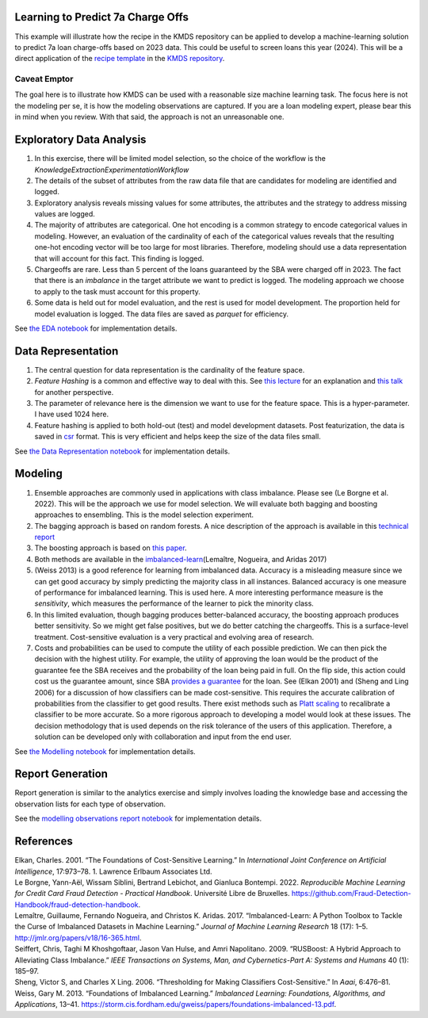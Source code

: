 Learning to Predict 7a Charge Offs
----------------------------------

This example will illustrate how the recipe in the KMDS repository can
be applied to develop a machine-learning solution to predict 7a loan
charge-offs based on 2023 data. This could be useful to screen loans
this year (2024). This will be a direct application of the `recipe
template <https://github.com/rajivsam/KMDS/blob/main/examples_of_use/workflow_recipe.md>`__
in the `KMDS repository <https://github.com/rajivsam/KMDS>`__.

Caveat Emptor
~~~~~~~~~~~~~

The goal here is to illustrate how KMDS can be used with a reasonable
size machine learning task. The focus here is not the modeling per se,
it is how the modeling observations are captured. If you are a loan
modeling expert, please bear this in mind when you review. With that
said, the approach is not an unreasonable one.

Exploratory Data Analysis
-------------------------

1. In this exercise, there will be limited model selection, so the
   choice of the workflow is the
   *KnowledgeExtractionExperimentationWorkflow*
2. The details of the subset of attributes from the raw data file that
   are candidates for modeling are identified and logged.
3. Exploratory analysis reveals missing values for some attributes, the
   attributes and the strategy to address missing values are logged.
4. The majority of attributes are categorical. One hot encoding is a
   common strategy to encode categorical values in modeling. However, an
   evaluation of the cardinality of each of the categorical values
   reveals that the resulting one-hot encoding vector will be too large
   for most libraries. Therefore, modeling should use a data
   representation that will account for this fact. This finding is
   logged.
5. Chargeoffs are rare. Less than 5 percent of the loans guaranteed by
   the SBA were charged off in 2023. The fact that there is an
   *imbalance* in the target attribute we want to predict is logged. The
   modeling approach we choose to apply to the task must account for
   this property.
6. Some data is held out for model evaluation, and the rest is used for
   model development. The proportion held for model evaluation is
   logged. The data files are saved as *parquet* for efficiency.

See `the EDA
notebook <https://github.com/rajivsam/kmds_recipes/blob/main/recipes/machine_learning/imbalanced_cost_based_learning/exploratory_data_analysis.ipynb>`__
for implementation details.

Data Representation
-------------------

1. The central question for data representation is the cardinality of
   the feature space.
2. *Feature Hashing* is a common and effective way to deal with this.
   See `this
   lecture <https://www.youtube.com/watch?v=uhHZM_2sS5s&t=379s>`__ for
   an explanation and `this
   talk <https://www.youtube.com/watch?v=XelrzDtEnPY&t=208s>`__ for
   another perspective.
3. The parameter of relevance here is the dimension we want to use for
   the feature space. This is a hyper-parameter. I have used 1024 here.
4. Feature hashing is applied to both hold-out (test) and model
   development datasets. Post featurization, the data is saved in
   `csr <https://docs.scipy.org/doc/scipy/reference/generated/scipy.sparse.save_npz.html>`__
   format. This is very efficient and helps keep the size of the data
   files small.

See `the Data Representation
notebook <https://github.com/rajivsam/kmds_recipes/blob/main/recipes/machine_learning/imbalanced_cost_based_learning/data_representation.ipynb>`__
for implementation details.

Modeling
--------

1. Ensemble approaches are commonly used in applications with class
   imbalance. Please see (Le Borgne et al. 2022). This will be the
   approach we use for model selection. We will evaluate both bagging
   and boosting approaches to ensembling. This is the model selection
   experiment.
2. The bagging approach is based on random forests. A nice description
   of the approach is available in this `technical
   report <https://statistics.berkeley.edu/sites/default/files/tech-reports/666.pdf>`__
3. The boosting approach is based on `this
   paper <seiffert2009rusboost>`__.
4. Both methods are available in the
   `imbalanced-learn <https://imbalanced-learn.org/stable/zzz_references.html#id7>`__\ (Lemaître,
   Nogueira, and Aridas 2017)
5. (Weiss 2013) is a good reference for learning from imbalanced data.
   Accuracy is a misleading measure since we can get good accuracy by
   simply predicting the majority class in all instances. Balanced
   accuracy is one measure of performance for imbalanced learning. This
   is used here. A more interesting performance measure is the
   *sensitivity*, which measures the performance of the learner to pick
   the minority class.
6. In this limited evaluation, though bagging produces better-balanced
   accuracy, the boosting approach produces better sensitivity. So we
   might get false positives, but we do better catching the chargeoffs.
   This is a surface-level treatment. Cost-sensitive evaluation is a
   very practical and evolving area of research.
7. Costs and probabilities can be used to compute the utility of each
   possible prediction. We can then pick the decision with the highest
   utility. For example, the utility of approving the loan would be the
   product of the guarantee fee the SBA receives and the probability of
   the loan being paid in full. On the flip side, this action could cost
   us the guarantee amount, since SBA `provides a
   guarantee <https://www.sba.gov/sites/sbagov/files/2023-08/7%28a%29%20Fees%20Notice%20FY%2024%205000-848801.pdf>`__
   for the loan. See (Elkan 2001) and (Sheng and Ling 2006) for a
   discussion of how classifiers can be made cost-sensitive. This
   requires the accurate calibration of probabilities from the
   classifier to get good results. There exist methods such as `Platt
   scaling <https://scikit-learn.org/stable/modules/calibration.html>`__
   to recalibrate a classifier to be more accurate. So a more rigorous
   approach to developing a model would look at these issues. The
   decision methodology that is used depends on the risk tolerance of
   the users of this application. Therefore, a solution can be developed
   only with collaboration and input from the end user.

See `the Modelling
notebook <https://github.com/rajivsam/kmds_recipes/blob/main/recipes/machine_learning/imbalanced_cost_based_learning/modelling.ipynb>`__
for implementation details.

Report Generation
-----------------

Report generation is similar to the analytics exercise and simply
involves loading the knowledge base and accessing the observation lists
for each type of observation.

See the `modelling observations report
notebook <https://github.com/rajivsam/kmds_recipes/blob/main/recipes/machine_learning/imbalanced_cost_based_learning/7a_chargeoff_modelling_observations_report.ipynb>`__
for implementation details.

References
----------

.. container:: references csl-bib-body hanging-indent
   :name: refs

   .. container:: csl-entry
      :name: ref-elkan2001foundations

      Elkan, Charles. 2001. “The Foundations of Cost-Sensitive
      Learning.” In *International Joint Conference on Artificial
      Intelligence*, 17:973–78. 1. Lawrence Erlbaum Associates Ltd.

   .. container:: csl-entry
      :name: ref-leborgne2022fraud

      Le Borgne, Yann-Aël, Wissam Siblini, Bertrand Lebichot, and
      Gianluca Bontempi. 2022. *Reproducible Machine Learning for Credit
      Card Fraud Detection - Practical Handbook*. Université Libre de
      Bruxelles.
      https://github.com/Fraud-Detection-Handbook/fraud-detection-handbook.

   .. container:: csl-entry
      :name: ref-imblearnref

      Lemaître, Guillaume, Fernando Nogueira, and Christos K. Aridas.
      2017. “Imbalanced-Learn: A Python Toolbox to Tackle the Curse of
      Imbalanced Datasets in Machine Learning.” *Journal of Machine
      Learning Research* 18 (17): 1–5.
      http://jmlr.org/papers/v18/16-365.html.

   .. container:: csl-entry
      :name: ref-seiffert2009rusboost

      Seiffert, Chris, Taghi M Khoshgoftaar, Jason Van Hulse, and Amri
      Napolitano. 2009. “RUSBoost: A Hybrid Approach to Alleviating
      Class Imbalance.” *IEEE Transactions on Systems, Man, and
      Cybernetics-Part A: Systems and Humans* 40 (1): 185–97.

   .. container:: csl-entry
      :name: ref-sheng2006thresholding

      Sheng, Victor S, and Charles X Ling. 2006. “Thresholding for
      Making Classifiers Cost-Sensitive.” In *Aaai*, 6:476–81.

   .. container:: csl-entry
      :name: ref-weiss2013foundations

      Weiss, Gary M. 2013. “Foundations of Imbalanced Learning.”
      *Imbalanced Learning: Foundations, Algorithms, and Applications*,
      13–41.
      https://storm.cis.fordham.edu/gweiss/papers/foundations-imbalanced-13.pdf.
